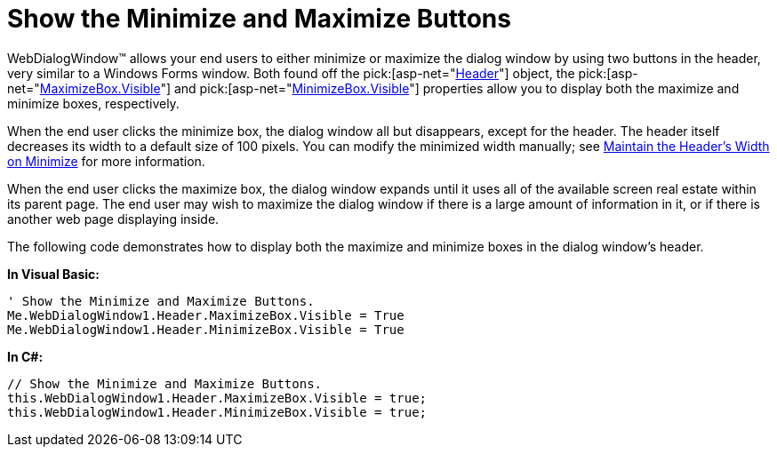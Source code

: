 ﻿////

|metadata|
{
    "name": "webdialogwindow-show-the-minimize-and-maximize-buttons",
    "controlName": ["WebDialogWindow"],
    "tags": ["How Do I"],
    "guid": "{3BF84148-A45F-4E6E-B6FD-6B34C52CE396}",  
    "buildFlags": [],
    "createdOn": "0001-01-01T00:00:00Z"
}
|metadata|
////

= Show the Minimize and Maximize Buttons

WebDialogWindow™ allows your end users to either minimize or maximize the dialog window by using two buttons in the header, very similar to a Windows Forms window. Both found off the  pick:[asp-net="link:{ApiPlatform}web{ApiVersion}~infragistics.web.ui.layoutcontrols.webdialogwindow~header.html[Header]"]  object, the  pick:[asp-net="link:{ApiPlatform}web{ApiVersion}~infragistics.web.ui.layoutcontrols.restoredialogbutton~visible.html[MaximizeBox.Visible]"]  and  pick:[asp-net="link:{ApiPlatform}web{ApiVersion}~infragistics.web.ui.layoutcontrols.restoredialogbutton~visible.html[MinimizeBox.Visible]"]  properties allow you to display both the maximize and minimize boxes, respectively.

When the end user clicks the minimize box, the dialog window all but disappears, except for the header. The header itself decreases its width to a default size of 100 pixels. You can modify the minimized width manually; see link:webdialogwindow-maintain-the-headers-width-on-minimize.html[Maintain the Header's Width on Minimize] for more information.

When the end user clicks the maximize box, the dialog window expands until it uses all of the available screen real estate within its parent page. The end user may wish to maximize the dialog window if there is a large amount of information in it, or if there is another web page displaying inside.

The following code demonstrates how to display both the maximize and minimize boxes in the dialog window's header.

*In Visual Basic:*

----
' Show the Minimize and Maximize Buttons.
Me.WebDialogWindow1.Header.MaximizeBox.Visible = True
Me.WebDialogWindow1.Header.MinimizeBox.Visible = True
----

*In C#:*

----
// Show the Minimize and Maximize Buttons.
this.WebDialogWindow1.Header.MaximizeBox.Visible = true;
this.WebDialogWindow1.Header.MinimizeBox.Visible = true;
----